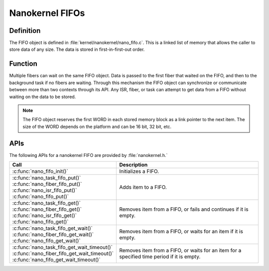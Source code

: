.. _nanokernel_fifos:

Nanokernel FIFOs
################

Definition
**********

The FIFO object is defined in :file:`kernel/nanokernel/nano_fifo.c`.
This is a linked list of memory that allows the caller to store data of
any size. The data is stored in first-in-first-out order.

Function
********

Multiple fibers can wait on the same FIFO object. Data is passed to
the first fiber that waited on the FIFO, and then to the background
task if no fibers are waiting. Through this mechanism the FIFO object
can synchronize or communicate between more than two contexts through
its API. Any ISR, fiber, or task can attempt to get data from a FIFO
without waiting on the data to be stored.

.. note::

   The FIFO object reserves the first WORD in each stored memory
   block as a link pointer to the next item. The size of the WORD
   depends on the platform and can be 16 bit, 32 bit, etc.

APIs
****

The following APIs for a nanokernel FIFO are provided by :file:`nanokernel.h.`

+------------------------------------------------+------------------------------------+
| Call                                           | Description                        |
+================================================+====================================+
| :c:func:`nano_fifo_init()`                     | Initializes a FIFO.                |
+------------------------------------------------+------------------------------------+
| | :c:func:`nano_task_fifo_put()`               | Adds item to a FIFO.               |
| | :c:func:`nano_fiber_fifo_put()`              |                                    |
| | :c:func:`nano_isr_fifo_put()`                |                                    |
| | :c:func:`nano_fifo_put()`                    |                                    |
+------------------------------------------------+------------------------------------+
| | :c:func:`nano_task_fifo_get()`               | Removes item from a FIFO, or fails |
| | :c:func:`nano_fiber_fifo_get()`              | and continues if it is empty.      |
| | :c:func:`nano_isr_fifo_get()`                |                                    |
| | :c:func:`nano_fifo_get()`                    |                                    |
+------------------------------------------------+------------------------------------+
| | :c:func:`nano_task_fifo_get_wait()`          | Removes item from a FIFO, or waits |
| | :c:func:`nano_fiber_fifo_get_wait()`         | for an item if it is empty.        |
| | :c:func:`nano_fifo_get_wait()`               |                                    |
+------------------------------------------------+------------------------------------+
| | :c:func:`nano_task_fifo_get_wait_timeout()`  | Removes item from a FIFO, or waits |
| | :c:func:`nano_fiber_fifo_get_wait_timeout()` | for an item for a specified time   |
| | :c:func:`nano_fifo_get_wait_timeout()`       | period if it is empty.             |
+------------------------------------------------+------------------------------------+
